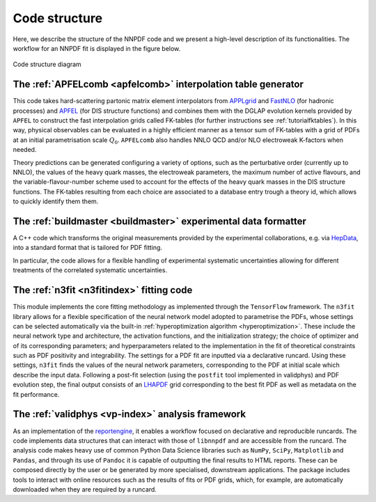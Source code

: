 Code structure
================
Here, we describe the structure of the NNPDF code and we present a
high-level description of its functionalities. The workflow
for an NNPDF fit is displayed in the figure below.

.. figure:: diagram.png
    :align: center
    :alt: Code structure diagram

    Code structure diagram


The :ref:`APFELcomb <apfelcomb>` interpolation table generator
--------------------------------------------------------------------------------
This code takes hard-scattering partonic matrix element interpolators
from  `APPLgrid <https://applgrid.hepforge.org/>`_ and
`FastNLO <https://fastnlo.hepforge.org/>`_ (for hadronic processes) and
`APFEL <https://apfel.hepforge.org/>`_ (for DIS structure functions) and
combines them with the DGLAP evolution kernels provided by ``APFEL`` to
construct the fast interpolation grids called
FK-tables (for further instructions
see :ref:`tutorialfktables`). In this way, physical
observables can be evaluated in a highly efficient manner as a tensor sum of
FK-tables with a grid of PDFs at an initial parametrisation scale :math:`Q_0`.
``APFELcomb`` also handles NNLO QCD and/or NLO electroweak
K-factors when needed.

Theory predictions can be generated configuring a variety of options,
such as the perturbative order (currently up to NNLO), the values of the
heavy quark masses, the electroweak parameters, the maximum number of
active flavours, and the variable-flavour-number scheme used to account
for the effects of the heavy quark masses in the DIS structure functions.
The FK-tables resulting from each choice are associated to a
database entry trough a theory id, which allows to quickly identify them
them.


The :ref:`buildmaster <buildmaster>` experimental data formatter
--------------------------------------------------------------------------------
A C++ code which transforms the original measurements provided
by the experimental collaborations,
e.g. via `HepData <https://www.hepdata.net>`_,
into a standard format that is tailored for PDF fitting.

In particular, the code  allows for a flexible handling of experimental
systematic uncertainties allowing for different treatments of the correlated
systematic uncertainties.


The :ref:`n3fit <n3fitindex>` fitting code
--------------------------------------------------------------------------------
This module implements the core fitting methodology as implemented through
the ``TensorFlow`` framework. The ``n3fit`` library allows
for a flexible specification of the neural network model adopted to
parametrise the PDFs, whose settings can be selected automatically via
the built-in :ref:`hyperoptimization algorithm <hyperoptimization>`. These
include the neural network type and architecture, the activation
functions, and the initialization strategy; the choice of optimizer and
of its corresponding parameters; and hyperparameters related to the
implementation in the fit of theoretical constraints such as PDF
positivity and integrability. The settings for a
PDF fit are inputted via a declarative runcard. Using these
settings, ``n3fit`` finds the values of the neural network parameters,
corresponding to the PDF at initial scale which describe the input data.
Following a post-fit selection (using the ``postfit`` tool implemented
in validphys) and PDF evolution step, the final output
consists of an `LHAPDF <https://lhapdf.hepforge.org/>`_ grid corresponding to
the best fit PDF as well as metadata on the fit performance.


The :ref:`validphys <vp-index>` analysis framework
--------------------------------------------------------------------------------
As an implementation of the
`reportengine <https://github.com/NNPDF/reportengine/>`_, it enables a workflow
focused on declarative and reproducible runcards. The code implements data
structures that can interact with those of ``libnnpdf`` and are accessible from
the runcard. The analysis code makes heavy use of common Python Data Science
libraries such as ``NumPy``, ``SciPy``, ``Matplotlib`` and ``Pandas``, and
through its use of ``Pandoc`` it is capable of outputting the final results to
HTML reports. These can be composed directly by the user or be generated by more
specialised, downstream applications. The package includes tools to interact
with online resources such as the results of fits or PDF grids, which, for
example, are automatically downloaded when they are required by a runcard.
